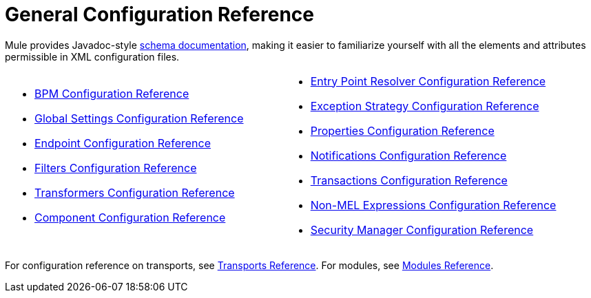 = General Configuration Reference
:keywords: configure, finetune

Mule provides Javadoc-style http://www.mulesoft.org/docs/site/current3/schemadocs/[schema documentation], making it easier to familiarize yourself with all the elements and attributes permissible in XML configuration files.

[cols="2*"]
|===
a|
* link:/mule-user-guide/v/3.6/bpm-configuration-reference[BPM Configuration Reference]
* link:/mule-user-guide/v/3.6/global-settings-configuration-reference[Global Settings Configuration Reference]
* link:/mule-user-guide/v/3.6/endpoint-configuration-reference[Endpoint Configuration Reference]
* link:/mule-user-guide/v/3.6/filters-configuration-reference[Filters Configuration Reference]
* link:/mule-user-guide/v/3.6/transformers-configuration-reference[Transformers Configuration Reference]
* link:/mule-user-guide/v/3.6/component-configuration-reference[Component Configuration Reference]

 a|
* link:/mule-user-guide/v/3.6/entry-point-resolver-configuration-reference[Entry Point Resolver Configuration Reference]
* link:/mule-user-guide/v/3.6/exception-strategy-configuration-reference[Exception Strategy Configuration Reference]
* link:/mule-user-guide/v/3.6/properties-configuration-reference[Properties Configuration Reference]
* link:/mule-user-guide/v/3.6/notifications-configuration-reference[Notifications Configuration Reference]
* link:/mule-user-guide/v/3.6/transactions-configuration-reference[Transactions Configuration Reference]
* link:/mule-user-guide/v/3.6/non-mel-expressions-configuration-reference[Non-MEL Expressions Configuration Reference]
* link:/mule-user-guide/v/3.6/security-manager-configuration-reference[Security Manager Configuration Reference]

|===

For configuration reference on transports, see link:/mule-user-guide/v/3.6/transports-reference[Transports Reference]. For modules, see link:/mule-user-guide/v/3.6/modules-reference[Modules Reference].


